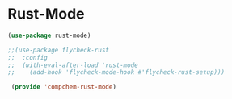 * Rust-Mode 

#+begin_src emacs-lisp
(use-package rust-mode)

;;(use-package flycheck-rust
;;  :config
;;  (with-eval-after-load 'rust-mode
;;    (add-hook 'flycheck-mode-hook #'flycheck-rust-setup)))

 (provide 'compchem-rust-mode)
#+end_src 
